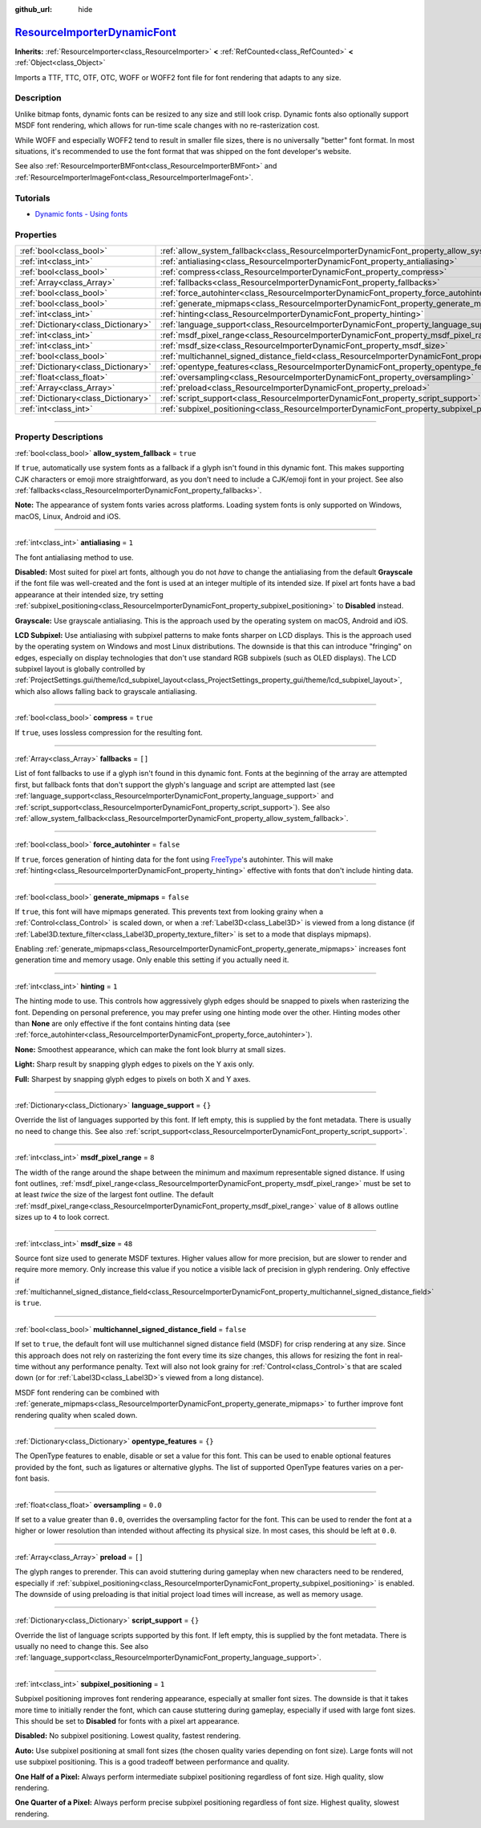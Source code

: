 :github_url: hide

.. DO NOT EDIT THIS FILE!!!
.. Generated automatically from Godot engine sources.
.. Generator: https://github.com/godotengine/godot/tree/master/doc/tools/make_rst.py.
.. XML source: https://github.com/godotengine/godot/tree/master/doc/classes/ResourceImporterDynamicFont.xml.

.. _class_ResourceImporterDynamicFont:

`ResourceImporterDynamicFont <https://github.com/godotengine/godot/blob/master/editor/import/resource_importer_dynamic_font.h#L36>`_
====================================================================================================================================

**Inherits:** :ref:`ResourceImporter<class_ResourceImporter>` **<** :ref:`RefCounted<class_RefCounted>` **<** :ref:`Object<class_Object>`

Imports a TTF, TTC, OTF, OTC, WOFF or WOFF2 font file for font rendering that adapts to any size.

.. rst-class:: classref-introduction-group

Description
-----------

Unlike bitmap fonts, dynamic fonts can be resized to any size and still look crisp. Dynamic fonts also optionally support MSDF font rendering, which allows for run-time scale changes with no re-rasterization cost.

While WOFF and especially WOFF2 tend to result in smaller file sizes, there is no universally "better" font format. In most situations, it's recommended to use the font format that was shipped on the font developer's website.

See also :ref:`ResourceImporterBMFont<class_ResourceImporterBMFont>` and :ref:`ResourceImporterImageFont<class_ResourceImporterImageFont>`.

.. rst-class:: classref-introduction-group

Tutorials
---------

- `Dynamic fonts - Using fonts <../tutorials/ui/gui_using_fonts.html#dynamic-fonts>`__

.. rst-class:: classref-reftable-group

Properties
----------

.. table::
   :widths: auto

   +-------------------------------------+--------------------------------------------------------------------------------------------------------------------------+-----------+
   | :ref:`bool<class_bool>`             | :ref:`allow_system_fallback<class_ResourceImporterDynamicFont_property_allow_system_fallback>`                           | ``true``  |
   +-------------------------------------+--------------------------------------------------------------------------------------------------------------------------+-----------+
   | :ref:`int<class_int>`               | :ref:`antialiasing<class_ResourceImporterDynamicFont_property_antialiasing>`                                             | ``1``     |
   +-------------------------------------+--------------------------------------------------------------------------------------------------------------------------+-----------+
   | :ref:`bool<class_bool>`             | :ref:`compress<class_ResourceImporterDynamicFont_property_compress>`                                                     | ``true``  |
   +-------------------------------------+--------------------------------------------------------------------------------------------------------------------------+-----------+
   | :ref:`Array<class_Array>`           | :ref:`fallbacks<class_ResourceImporterDynamicFont_property_fallbacks>`                                                   | ``[]``    |
   +-------------------------------------+--------------------------------------------------------------------------------------------------------------------------+-----------+
   | :ref:`bool<class_bool>`             | :ref:`force_autohinter<class_ResourceImporterDynamicFont_property_force_autohinter>`                                     | ``false`` |
   +-------------------------------------+--------------------------------------------------------------------------------------------------------------------------+-----------+
   | :ref:`bool<class_bool>`             | :ref:`generate_mipmaps<class_ResourceImporterDynamicFont_property_generate_mipmaps>`                                     | ``false`` |
   +-------------------------------------+--------------------------------------------------------------------------------------------------------------------------+-----------+
   | :ref:`int<class_int>`               | :ref:`hinting<class_ResourceImporterDynamicFont_property_hinting>`                                                       | ``1``     |
   +-------------------------------------+--------------------------------------------------------------------------------------------------------------------------+-----------+
   | :ref:`Dictionary<class_Dictionary>` | :ref:`language_support<class_ResourceImporterDynamicFont_property_language_support>`                                     | ``{}``    |
   +-------------------------------------+--------------------------------------------------------------------------------------------------------------------------+-----------+
   | :ref:`int<class_int>`               | :ref:`msdf_pixel_range<class_ResourceImporterDynamicFont_property_msdf_pixel_range>`                                     | ``8``     |
   +-------------------------------------+--------------------------------------------------------------------------------------------------------------------------+-----------+
   | :ref:`int<class_int>`               | :ref:`msdf_size<class_ResourceImporterDynamicFont_property_msdf_size>`                                                   | ``48``    |
   +-------------------------------------+--------------------------------------------------------------------------------------------------------------------------+-----------+
   | :ref:`bool<class_bool>`             | :ref:`multichannel_signed_distance_field<class_ResourceImporterDynamicFont_property_multichannel_signed_distance_field>` | ``false`` |
   +-------------------------------------+--------------------------------------------------------------------------------------------------------------------------+-----------+
   | :ref:`Dictionary<class_Dictionary>` | :ref:`opentype_features<class_ResourceImporterDynamicFont_property_opentype_features>`                                   | ``{}``    |
   +-------------------------------------+--------------------------------------------------------------------------------------------------------------------------+-----------+
   | :ref:`float<class_float>`           | :ref:`oversampling<class_ResourceImporterDynamicFont_property_oversampling>`                                             | ``0.0``   |
   +-------------------------------------+--------------------------------------------------------------------------------------------------------------------------+-----------+
   | :ref:`Array<class_Array>`           | :ref:`preload<class_ResourceImporterDynamicFont_property_preload>`                                                       | ``[]``    |
   +-------------------------------------+--------------------------------------------------------------------------------------------------------------------------+-----------+
   | :ref:`Dictionary<class_Dictionary>` | :ref:`script_support<class_ResourceImporterDynamicFont_property_script_support>`                                         | ``{}``    |
   +-------------------------------------+--------------------------------------------------------------------------------------------------------------------------+-----------+
   | :ref:`int<class_int>`               | :ref:`subpixel_positioning<class_ResourceImporterDynamicFont_property_subpixel_positioning>`                             | ``1``     |
   +-------------------------------------+--------------------------------------------------------------------------------------------------------------------------+-----------+

.. rst-class:: classref-section-separator

----

.. rst-class:: classref-descriptions-group

Property Descriptions
---------------------

.. _class_ResourceImporterDynamicFont_property_allow_system_fallback:

.. rst-class:: classref-property

:ref:`bool<class_bool>` **allow_system_fallback** = ``true``

If ``true``, automatically use system fonts as a fallback if a glyph isn't found in this dynamic font. This makes supporting CJK characters or emoji more straightforward, as you don't need to include a CJK/emoji font in your project. See also :ref:`fallbacks<class_ResourceImporterDynamicFont_property_fallbacks>`.

\ **Note:** The appearance of system fonts varies across platforms. Loading system fonts is only supported on Windows, macOS, Linux, Android and iOS.

.. rst-class:: classref-item-separator

----

.. _class_ResourceImporterDynamicFont_property_antialiasing:

.. rst-class:: classref-property

:ref:`int<class_int>` **antialiasing** = ``1``

The font antialiasing method to use.

\ **Disabled:** Most suited for pixel art fonts, although you do not *have* to change the antialiasing from the default **Grayscale** if the font file was well-created and the font is used at an integer multiple of its intended size. If pixel art fonts have a bad appearance at their intended size, try setting :ref:`subpixel_positioning<class_ResourceImporterDynamicFont_property_subpixel_positioning>` to **Disabled** instead.

\ **Grayscale:** Use grayscale antialiasing. This is the approach used by the operating system on macOS, Android and iOS.

\ **LCD Subpixel:** Use antialiasing with subpixel patterns to make fonts sharper on LCD displays. This is the approach used by the operating system on Windows and most Linux distributions. The downside is that this can introduce "fringing" on edges, especially on display technologies that don't use standard RGB subpixels (such as OLED displays). The LCD subpixel layout is globally controlled by :ref:`ProjectSettings.gui/theme/lcd_subpixel_layout<class_ProjectSettings_property_gui/theme/lcd_subpixel_layout>`, which also allows falling back to grayscale antialiasing.

.. rst-class:: classref-item-separator

----

.. _class_ResourceImporterDynamicFont_property_compress:

.. rst-class:: classref-property

:ref:`bool<class_bool>` **compress** = ``true``

If ``true``, uses lossless compression for the resulting font.

.. rst-class:: classref-item-separator

----

.. _class_ResourceImporterDynamicFont_property_fallbacks:

.. rst-class:: classref-property

:ref:`Array<class_Array>` **fallbacks** = ``[]``

List of font fallbacks to use if a glyph isn't found in this dynamic font. Fonts at the beginning of the array are attempted first, but fallback fonts that don't support the glyph's language and script are attempted last (see :ref:`language_support<class_ResourceImporterDynamicFont_property_language_support>` and :ref:`script_support<class_ResourceImporterDynamicFont_property_script_support>`). See also :ref:`allow_system_fallback<class_ResourceImporterDynamicFont_property_allow_system_fallback>`.

.. rst-class:: classref-item-separator

----

.. _class_ResourceImporterDynamicFont_property_force_autohinter:

.. rst-class:: classref-property

:ref:`bool<class_bool>` **force_autohinter** = ``false``

If ``true``, forces generation of hinting data for the font using `FreeType <https://freetype.org/>`__'s autohinter. This will make :ref:`hinting<class_ResourceImporterDynamicFont_property_hinting>` effective with fonts that don't include hinting data.

.. rst-class:: classref-item-separator

----

.. _class_ResourceImporterDynamicFont_property_generate_mipmaps:

.. rst-class:: classref-property

:ref:`bool<class_bool>` **generate_mipmaps** = ``false``

If ``true``, this font will have mipmaps generated. This prevents text from looking grainy when a :ref:`Control<class_Control>` is scaled down, or when a :ref:`Label3D<class_Label3D>` is viewed from a long distance (if :ref:`Label3D.texture_filter<class_Label3D_property_texture_filter>` is set to a mode that displays mipmaps).

Enabling :ref:`generate_mipmaps<class_ResourceImporterDynamicFont_property_generate_mipmaps>` increases font generation time and memory usage. Only enable this setting if you actually need it.

.. rst-class:: classref-item-separator

----

.. _class_ResourceImporterDynamicFont_property_hinting:

.. rst-class:: classref-property

:ref:`int<class_int>` **hinting** = ``1``

The hinting mode to use. This controls how aggressively glyph edges should be snapped to pixels when rasterizing the font. Depending on personal preference, you may prefer using one hinting mode over the other. Hinting modes other than **None** are only effective if the font contains hinting data (see :ref:`force_autohinter<class_ResourceImporterDynamicFont_property_force_autohinter>`).

\ **None:** Smoothest appearance, which can make the font look blurry at small sizes.

\ **Light:** Sharp result by snapping glyph edges to pixels on the Y axis only.

\ **Full:** Sharpest by snapping glyph edges to pixels on both X and Y axes.

.. rst-class:: classref-item-separator

----

.. _class_ResourceImporterDynamicFont_property_language_support:

.. rst-class:: classref-property

:ref:`Dictionary<class_Dictionary>` **language_support** = ``{}``

Override the list of languages supported by this font. If left empty, this is supplied by the font metadata. There is usually no need to change this. See also :ref:`script_support<class_ResourceImporterDynamicFont_property_script_support>`.

.. rst-class:: classref-item-separator

----

.. _class_ResourceImporterDynamicFont_property_msdf_pixel_range:

.. rst-class:: classref-property

:ref:`int<class_int>` **msdf_pixel_range** = ``8``

The width of the range around the shape between the minimum and maximum representable signed distance. If using font outlines, :ref:`msdf_pixel_range<class_ResourceImporterDynamicFont_property_msdf_pixel_range>` must be set to at least *twice* the size of the largest font outline. The default :ref:`msdf_pixel_range<class_ResourceImporterDynamicFont_property_msdf_pixel_range>` value of ``8`` allows outline sizes up to ``4`` to look correct.

.. rst-class:: classref-item-separator

----

.. _class_ResourceImporterDynamicFont_property_msdf_size:

.. rst-class:: classref-property

:ref:`int<class_int>` **msdf_size** = ``48``

Source font size used to generate MSDF textures. Higher values allow for more precision, but are slower to render and require more memory. Only increase this value if you notice a visible lack of precision in glyph rendering. Only effective if :ref:`multichannel_signed_distance_field<class_ResourceImporterDynamicFont_property_multichannel_signed_distance_field>` is ``true``.

.. rst-class:: classref-item-separator

----

.. _class_ResourceImporterDynamicFont_property_multichannel_signed_distance_field:

.. rst-class:: classref-property

:ref:`bool<class_bool>` **multichannel_signed_distance_field** = ``false``

If set to ``true``, the default font will use multichannel signed distance field (MSDF) for crisp rendering at any size. Since this approach does not rely on rasterizing the font every time its size changes, this allows for resizing the font in real-time without any performance penalty. Text will also not look grainy for :ref:`Control<class_Control>`\ s that are scaled down (or for :ref:`Label3D<class_Label3D>`\ s viewed from a long distance).

MSDF font rendering can be combined with :ref:`generate_mipmaps<class_ResourceImporterDynamicFont_property_generate_mipmaps>` to further improve font rendering quality when scaled down.

.. rst-class:: classref-item-separator

----

.. _class_ResourceImporterDynamicFont_property_opentype_features:

.. rst-class:: classref-property

:ref:`Dictionary<class_Dictionary>` **opentype_features** = ``{}``

The OpenType features to enable, disable or set a value for this font. This can be used to enable optional features provided by the font, such as ligatures or alternative glyphs. The list of supported OpenType features varies on a per-font basis.

.. rst-class:: classref-item-separator

----

.. _class_ResourceImporterDynamicFont_property_oversampling:

.. rst-class:: classref-property

:ref:`float<class_float>` **oversampling** = ``0.0``

If set to a value greater than ``0.0``, overrides the oversampling factor for the font. This can be used to render the font at a higher or lower resolution than intended without affecting its physical size. In most cases, this should be left at ``0.0``.

.. rst-class:: classref-item-separator

----

.. _class_ResourceImporterDynamicFont_property_preload:

.. rst-class:: classref-property

:ref:`Array<class_Array>` **preload** = ``[]``

The glyph ranges to prerender. This can avoid stuttering during gameplay when new characters need to be rendered, especially if :ref:`subpixel_positioning<class_ResourceImporterDynamicFont_property_subpixel_positioning>` is enabled. The downside of using preloading is that initial project load times will increase, as well as memory usage.

.. rst-class:: classref-item-separator

----

.. _class_ResourceImporterDynamicFont_property_script_support:

.. rst-class:: classref-property

:ref:`Dictionary<class_Dictionary>` **script_support** = ``{}``

Override the list of language scripts supported by this font. If left empty, this is supplied by the font metadata. There is usually no need to change this. See also :ref:`language_support<class_ResourceImporterDynamicFont_property_language_support>`.

.. rst-class:: classref-item-separator

----

.. _class_ResourceImporterDynamicFont_property_subpixel_positioning:

.. rst-class:: classref-property

:ref:`int<class_int>` **subpixel_positioning** = ``1``

Subpixel positioning improves font rendering appearance, especially at smaller font sizes. The downside is that it takes more time to initially render the font, which can cause stuttering during gameplay, especially if used with large font sizes. This should be set to **Disabled** for fonts with a pixel art appearance.

\ **Disabled:** No subpixel positioning. Lowest quality, fastest rendering.

\ **Auto:** Use subpixel positioning at small font sizes (the chosen quality varies depending on font size). Large fonts will not use subpixel positioning. This is a good tradeoff between performance and quality.

\ **One Half of a Pixel:** Always perform intermediate subpixel positioning regardless of font size. High quality, slow rendering.

\ **One Quarter of a Pixel:** Always perform precise subpixel positioning regardless of font size. Highest quality, slowest rendering.

.. |virtual| replace:: :abbr:`virtual (This method should typically be overridden by the user to have any effect.)`
.. |const| replace:: :abbr:`const (This method has no side effects. It doesn't modify any of the instance's member variables.)`
.. |vararg| replace:: :abbr:`vararg (This method accepts any number of arguments after the ones described here.)`
.. |constructor| replace:: :abbr:`constructor (This method is used to construct a type.)`
.. |static| replace:: :abbr:`static (This method doesn't need an instance to be called, so it can be called directly using the class name.)`
.. |operator| replace:: :abbr:`operator (This method describes a valid operator to use with this type as left-hand operand.)`
.. |bitfield| replace:: :abbr:`BitField (This value is an integer composed as a bitmask of the following flags.)`
